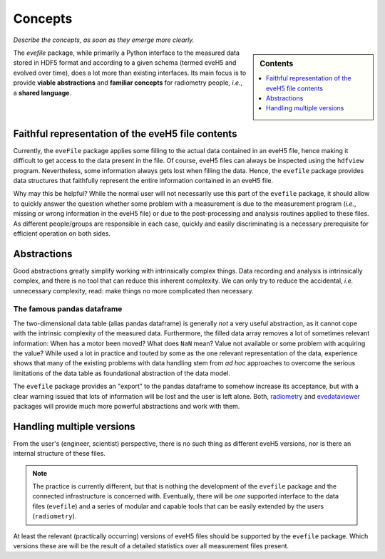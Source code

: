 ========
Concepts
========

*Describe the concepts, as soon as they emerge more clearly.*


.. sidebar:: Contents

    .. contents::
        :local:
        :depth: 1


The `evefile` package, while primarily a Python interface to the measured data stored in HDF5 format and according to a given schema (termed eveH5 and evolved over time), does a lot more than existing interfaces. Its main focus is to provide **viable abstractions** and **familiar concepts** for radiometry people, *i.e.*, a **shared language**.


.. _sec-faithful_representation:

Faithful representation of the eveH5 file contents
==================================================

Currently, the ``eveFile`` package applies some filling to the actual data contained in an eveH5 file, hence making it difficult to get access to the data present in the file. Of course, eveH5 files can always be inspected using the ``hdfview`` program. Nevertheless, some information always gets lost when filling the data. Hence, the ``evefile`` package provides data structures that faithfully represent the entire information contained in an eveH5 file.

Why may this be helpful? While the normal user will not necessarily use this part of the ``evefile`` package, it should allow to quickly answer the question whether some problem with a measurement is due to the measurement program (*i.e.*, missing or wrong information in the eveH5 file) or due to the post-processing and analysis routines applied to these files. As different people/groups are responsible in each case, quickly and easily discriminating is a necessary prerequisite for efficient operation on both sides.


.. _sec-abstractions:

Abstractions
============

Good abstractions greatly simplify working with intrinsically complex things. Data recording and analysis is intrinsically complex, and there is no tool that can reduce this inherent complexity. We can only try to reduce the accidental, *i.e.* unnecessary complexity, read: make things no more complicated than necessary.


The famous pandas dataframe
---------------------------

The two-dimensional data table (alias pandas dataframe) is generally *not* a very useful abstraction, as it cannot cope with the intrinsic complexity of the measured data. Furthermore, the filled data array removes a lot of sometimes relevant information: When has a motor been moved? What does ``NaN`` mean? Value not available or some problem with acquiring the value? While used a lot in practice and touted by some as the one relevant representation of the data, experience shows that many of the existing problems with data handling stem from *ad hoc* approaches to overcome the serious limitations of the data table as foundational abstraction of the data model.

The ``evefile`` package provides an "export" to the pandas dataframe to somehow increase its acceptance, but with a clear warning issued that lots of information will be lost and the user is left alone. Both, `radiometry <https://docs.radiometry.de>`_ and `evedataviewer <https://evedataviewer.docs.radiometry.de>`_ packages will provide much more powerful abstractions and work with them.


Handling multiple versions
==========================

From the user's (engineer, scientist) perspective, there is no such thing as different eveH5 versions, nor is there an internal structure of these files.


.. note::

    The practice is currently different, but that is nothing the development of the ``evefile`` package and the connected infrastructure is concerned with. Eventually, there will be *one* supported interface to the data files (``evefile``) and a series of modular and capable tools that can be easily extended by the users (``radiometry``).


At least the relevant (practically occurring) versions of eveH5 files should be supported by the ``evefile`` package. Which versions these are will be the result of a detailed statistics over all measurement files present.

